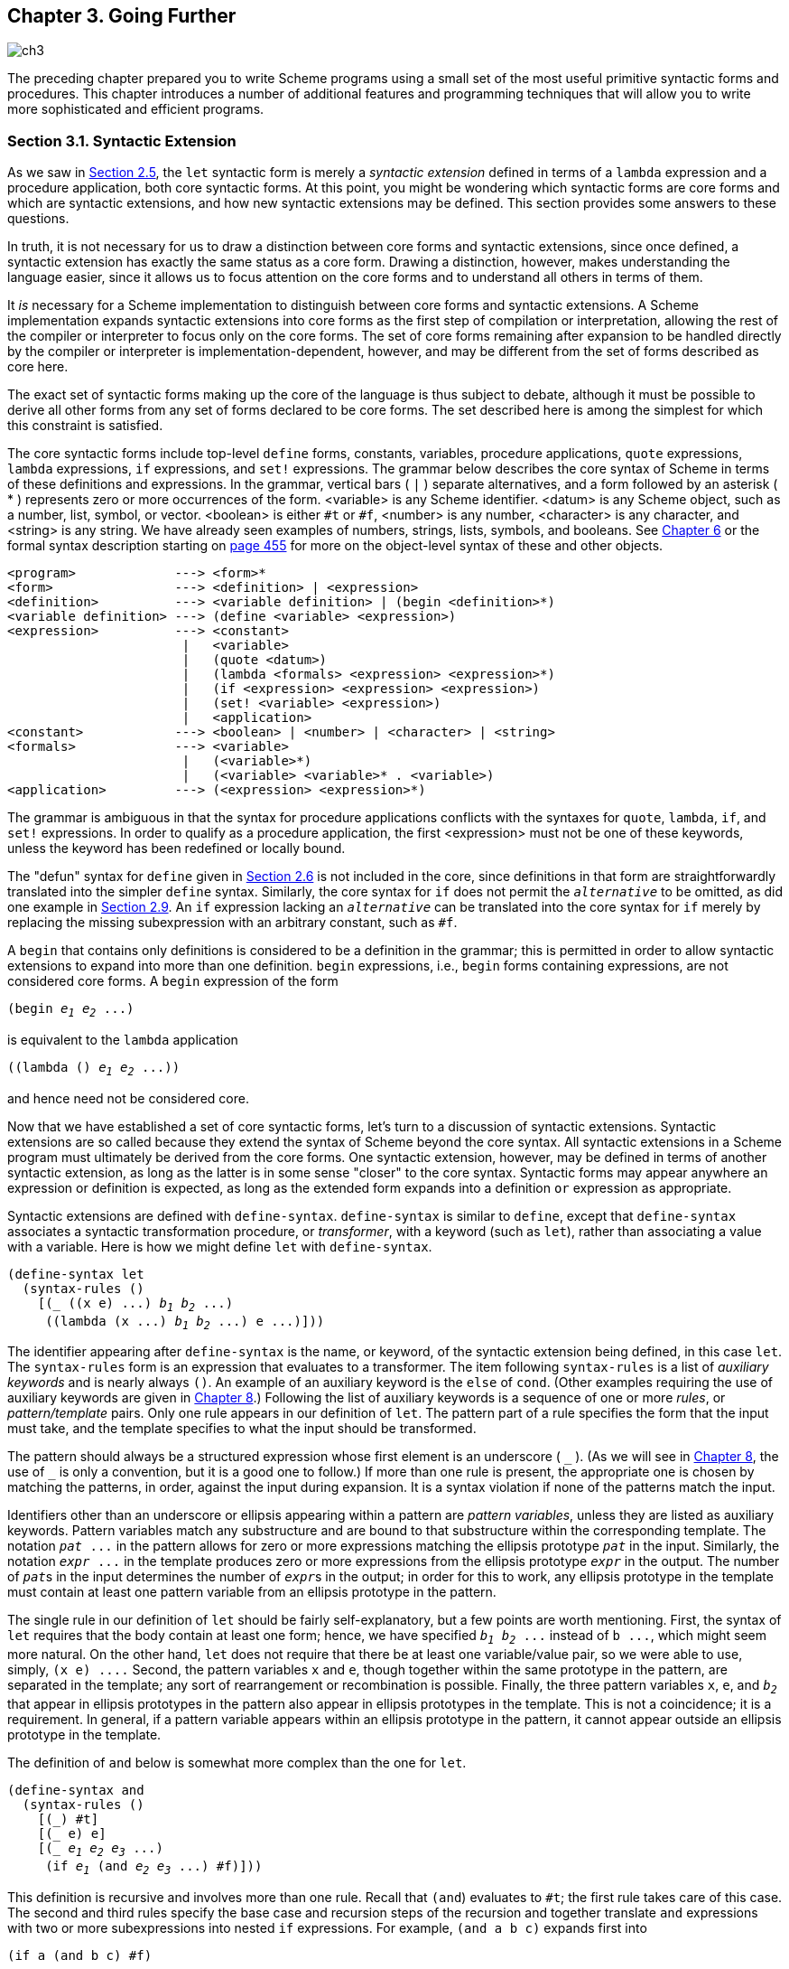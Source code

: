 [#chp_going_further]
== Chapter 3. Going Further

image::images/ch3.png[]

The preceding chapter prepared you to write Scheme programs using a small set of the most useful primitive syntactic forms and procedures. This chapter introduces a number of additional features and programming techniques that will allow you to write more sophisticated and efficient programs.

=== Section 3.1. Syntactic Extension [[section_3.1.]]

As we saw in <<section_2.5.,Section 2.5>>, the `let` syntactic form is merely a _syntactic extension_ defined in terms of a `lambda` expression and a procedure application, both core syntactic forms. At this point, you might be wondering which syntactic forms are core forms and which are syntactic extensions, and how new syntactic extensions may be defined. This section provides some answers to these questions.

In truth, it is not necessary for us to draw a distinction between core forms and syntactic extensions, since once defined, a syntactic extension has exactly the same status as a core form. Drawing a distinction, however, makes understanding the language easier, since it allows us to focus attention on the core forms and to understand all others in terms of them.

It _is_ necessary for a Scheme implementation to distinguish between core forms and syntactic extensions. A Scheme implementation expands syntactic extensions into core forms as the first step of compilation or interpretation, allowing the rest of the compiler or interpreter to focus only on the core forms. The set of core forms remaining after expansion to be handled directly by the compiler or interpreter is implementation-dependent, however, and may be different from the set of forms described as core here.

The exact set of syntactic forms making up the core of the language is thus subject to debate, although it must be possible to derive all other forms from any set of forms declared to be core forms. The set described here is among the simplest for which this constraint is satisfied.

The core syntactic forms include top-level `define` forms, constants, variables, procedure applications, `quote` expressions, `lambda` expressions, `if` expressions, and `set!` expressions. The grammar below describes the core syntax of Scheme in terms of these definitions and expressions. In the grammar, vertical bars ( `|` ) separate alternatives, and a form followed by an asterisk ( * ) represents zero or more occurrences of the form. <variable> is any Scheme identifier. <datum> is any Scheme object, such as a number, list, symbol, or vector. <boolean> is either `#t` or `#f`, <number> is any number, <character> is any character, and <string> is any string. We have already seen examples of numbers, strings, lists, symbols, and booleans. See <<chp_operations_on_objects,Chapter 6>> or the formal syntax description starting on <<formal_syntax,page 455>> for more on the object-level syntax of these and other objects.

[source,scheme,subs="quotes,replacements"]
----
&lt;program&gt;             ---> &lt;form&gt;*
&lt;form&gt;                ---> &lt;definition&gt; | &lt;expression&gt;
&lt;definition&gt;          ---> &lt;variable definition&gt; | (begin &lt;definition&gt;*)
&lt;variable definition&gt; ---> (define &lt;variable&gt; &lt;expression&gt;)
&lt;expression&gt;          ---> &lt;constant&gt;
                       |   &lt;variable&gt;
                       |   (quote &lt;datum&gt;)
                       |   (lambda &lt;formals&gt; &lt;expression&gt; &lt;expression&gt;*)
                       |   (if &lt;expression&gt; &lt;expression&gt; &lt;expression&gt;)
                       |   (set! &lt;variable&gt; &lt;expression&gt;)
                       |   &lt;application&gt;
&lt;constant&gt;            ---> &lt;boolean&gt; | &lt;number&gt; | &lt;character&gt; | &lt;string&gt;
&lt;formals&gt;             ---> &lt;variable&gt;
                       |   (&lt;variable&gt;*)
                       |   (&lt;variable&gt; &lt;variable&gt;* . &lt;variable&gt;)
&lt;application&gt;         ---> (&lt;expression&gt; &lt;expression&gt;*)
----

The grammar is ambiguous in that the syntax for procedure applications conflicts with the syntaxes for `quote`, `lambda`, `if`, and `set!` expressions. In order to qualify as a procedure application, the first <expression> must not be one of these keywords, unless the keyword has been redefined or locally bound.

The "defun" syntax for `define` given in <<section_2.6.,Section 2.6>> is not included in the core, since definitions in that form are straightforwardly translated into the simpler `define` syntax. Similarly, the core syntax for `if` does not permit the `_alternative_` to be omitted, as did one example in <<section_2.9.,Section 2.9>>. An `if` expression lacking an `_alternative_` can be translated into the core syntax for `if` merely by replacing the missing subexpression with an arbitrary constant, such as `#f`.

A `begin` that contains only definitions is considered to be a definition in the grammar; this is permitted in order to allow syntactic extensions to expand into more than one definition. `begin` expressions, i.e., `begin` forms containing expressions, are not considered core forms. A `begin` expression of the form

[source,scheme,subs="quotes,replacements"]
----
(begin _e~1~_ _e~2~_ \...)
----

is equivalent to the `lambda` application

[source,scheme,subs="quotes,replacements"]
----
((lambda () _e~1~_ _e~2~_ \...))
----

and hence need not be considered core.

Now that we have established a set of core syntactic forms, let's turn to a discussion of syntactic extensions. Syntactic extensions are so called because they extend the syntax of Scheme beyond the core syntax. All syntactic extensions in a Scheme program must ultimately be derived from the core forms. One syntactic extension, however, may be defined in terms of another syntactic extension, as long as the latter is in some sense "closer" to the core syntax. Syntactic forms may appear anywhere an expression or definition is expected, as long as the extended form expands into a definition `or` expression as appropriate.

Syntactic extensions are defined with `define-syntax`. `define-syntax` is similar to `define`, except that `define-syntax` associates a syntactic transformation procedure, or _transformer_, with a keyword (such as `let`), rather than associating a value with a variable. Here is how we might define `let` with `define-syntax`.

[source,scheme,subs="quotes,replacements"]
----
(define-syntax let
  (syntax-rules ()
    [(_ ((x e) \...) _b~1~_ _b~2~_ \...)
     ((lambda (x \...) _b~1~_ _b~2~_ \...) e \...)]))
----

The identifier appearing after `define-syntax` is the name, or keyword, of the syntactic extension being defined, in this case `let`. The `syntax-rules` form is an expression that evaluates to a transformer. The item following `syntax-rules` is a list of _auxiliary keywords_ and is nearly always `()`. An example of an auxiliary keyword is the `else` of `cond`. (Other examples requiring the use of auxiliary keywords are given in  <<chp_syntactic_extension,Chapter 8>>.) Following the list of auxiliary keywords is a sequence of one or more _rules_, or _pattern/template_ pairs. Only one rule appears in our definition of `let`. The pattern part of a rule specifies the form that the input must take, and the template specifies to what the input should be transformed.

The pattern should always be a structured expression whose first element is an underscore ( `\_` ). (As we will see in  <<chp_syntactic_extension,Chapter 8>>, the use of `_` is only a convention, but it is a good one to follow.) If more than one rule is present, the appropriate one is chosen by matching the patterns, in order, against the input during expansion. It is a syntax violation if none of the patterns match the input.

Identifiers other than an underscore or ellipsis appearing within a pattern are _pattern variables_, unless they are listed as auxiliary keywords. Pattern variables match any substructure and are bound to that substructure within the corresponding template. The notation `_pat_ \...` in the pattern allows for zero or more expressions matching the ellipsis prototype `_pat_` in the input. Similarly, the notation `_expr_ \...` in the template produces zero or more expressions from the ellipsis prototype `_expr_` in the output. The number of ``__pat__``s in the input determines the number of ``__expr__``s in the output; in order for this to work, any ellipsis prototype in the template must contain at least one pattern variable from an ellipsis prototype in the pattern.

The single rule in our definition of `let` should be fairly self-explanatory, but a few points are worth mentioning. First, the syntax of `let` requires that the body contain at least one form; hence, we have specified `_b~1~_ _b~2~_ \...` instead of `b \...`, which might seem more natural. On the other hand, `let` does not require that there be at least one variable/value pair, so we were able to use, simply, `(x e) \....` Second, the pattern variables `x` and `e`, though together within the same prototype in the pattern, are separated in the template; any sort of rearrangement or recombination is possible. Finally, the three pattern variables `x`, `e`, and `_b~2~_` that appear in ellipsis prototypes in the pattern also appear in ellipsis prototypes in the template. This is not a coincidence; it is a requirement. In general, if a pattern variable appears within an ellipsis prototype in the pattern, it cannot appear outside an ellipsis prototype in the template.

The definition of `and` below is somewhat more complex than the one for `let`.

[#defn:and]
[source,scheme,subs="quotes,replacements"]
----
(define-syntax and
  (syntax-rules ()
    [(\_) #t]
    [(_ e) e]
    [(_ _e~1~_ _e~2~_ _e~3~_ \...)
     (if _e~1~_ (and _e~2~_ _e~3~_ \...) #f)]))
----

This definition is recursive and involves more than one rule. Recall that `(and`) evaluates to `#t`; the first rule takes care of this case. The second and third rules specify the base case and recursion steps of the recursion and together translate `and` expressions with two or more subexpressions into nested `if` expressions. For example, `(and a b c)` expands first into

[source,scheme,subs="quotes,replacements"]
----
(if a (and b c) #f)
----

then

[source,scheme,subs="quotes,replacements"]
----
(if a (if b (and c) #f) #f)
----

and finally

[source,scheme,subs="quotes,replacements"]
----
(if a (if b c #f) #f)
----

With this expansion, if `a` and `b` evaluate to a true value, then the value is the value of `c`, otherwise `#f`, as desired.

The version of `and` below is simpler but, unfortunately, incorrect.

[source,scheme,subs="quotes,replacements"]
----
(define-syntax and ; incorrect!
  (syntax-rules ()
    [(\_) #t]
    [(_ _e~1~_ _e~2~_ \...)
     (if _e~1~_ (and _e~2~_ \...) #f)]))
----

The expression

[source,scheme,subs="quotes,replacements"]
----
(and (not (= x 0)) (/ 1 x))
----

should return the value of `(/ 1 x)` when `x` is not zero. With the incorrect version of `and`, the expression expands as follows.

[source,scheme,subs="quotes,replacements"]
----
(if (not (= x 0)) (and (/ 1 x)) #f) &#8594;
  (if (not (= x 0)) (if (/ 1 x) (and) #f) #f) &#8594;
  (if (not (= x 0)) (if (/ 1 x) #t #f) #f)
----

The final answer if `x` is not zero is `#t`, not the value of `(/ 1 x)`.

The definition of `or` below is similar to the one for `and` except that a temporary variable must be introduced for each intermediate value so that we can both test the value and return it if it is a true value. (A temporary variable is not needed for `and` since there is only one false value, `#f`.)

[#defn:or]
[source,scheme,subs="quotes,replacements"]
----
(define-syntax or
  (syntax-rules ()
    [(\_) #f]
    [(_ e) e]
    [(_ _e~1~_ _e~2~_ _e~3~_ \...)
     (let ([t _e~1~_])
       (if t t (or _e~2~_ _e~3~_ \...)))]))
----

Like variables bound by `lambda` or `let`, identifiers introduced by a template are lexically scoped, i.e., visible only within expressions introduced by the template. Thus, even if one of the expressions `_e~2~_ _e~3~_ \...` contains a reference to `t`, the introduced binding for `t` does not "capture" those references. This is typically accomplished via automatic renaming of introduced identifiers.

As with the simpler version of `and` given above, the simpler version of `or` below is incorrect.

[source,scheme,subs="quotes,replacements"]
----
(define-syntax or ; incorrect!
  (syntax-rules ()
    [(\_) #f]
    [(_ _e~1~_ _e~2~_ \...)
     (let ([t _e~1~_])
       (if t t (or _e~2~_ \...)))]))
----

The reason is more subtle, however, and is the subject of <<exercise_3.2.6,Exercise 3.2.6>>.

==== Exercise 3.1.1 [[exercise_3.1.1]]

Write out the expansion steps necessary to expand

[source,scheme,subs="quotes,replacements"]
----
(let ([x (memv 'a ls)])
  (and x (memv 'b x)))
----

into core forms.

==== Exercise 3.1.2 [[exercise_3.1.2]]

Write out the expansion steps necessary to expand

[source,scheme,subs="quotes,replacements"]
----
(or (memv x '(a b c)) (list x))
----

into core forms.

==== Exercise 3.1.3 [[exercise_3.1.3]]

`let*` is similar to `let` but evaluates its bindings in sequence. Each of the right-hand-side expressions is within the scope of the earlier bindings.

[source,scheme,subs="quotes,replacements"]
----
(let* ([a 5] [b (+ a a)] [c (+ a b)])
  (list a b c)) ⇒ (5 10 15)
----

`let*` can be implemented as nested `let` expressions. For example, the `let*` expression above is equivalent to the nested `let` expressions below.

[source,scheme,subs="quotes,replacements"]
----
(let ([a 5])
  (let ([b (+ a a)])
    (let ([c (+ a b)])
      (list a b c)))) ⇒ (5 10 15)
----

Define `let*` with `define-syntax`.

==== Exercise 3.1.4 [[exercise_3.1.4]]

As we saw in <<section_2.9.,Section 2.9>>, it is legal to omit the third, or _alternative_, subexpression of an `if` expression. Doing so, however, often leads to confusion. Scheme provides two syntactic forms, `when` and `unless`, that may be used in place of such "one-armed" `if` expressions.

[source,scheme,subs="quotes,replacements"]
----
(when _test_ _expr~1~_ _expr~2~_ \...)
(unless _test_ _expr~1~_ _expr~2~_ \...)
----

With both forms, `test` is evaluated first. For `when`, if `test` evaluates to true, the remaining forms are evaluated in sequence as if enclosed in an implicit `begin` expression. If `test` evaluates to false, the remaining forms are not evaluated, and the result is unspecified. `unless` is similar except that the remaining forms are evaluated only if `test` evaluates to false.

[source,scheme,subs="quotes,replacements"]
----
(let ([x 3])
  (unless (= x 0) (set! x (+ x 1)))
  (when (= x 4) (set! x (* x 2)))
  x) ⇒ 8
----

Define `when` as a syntactic extension in terms of `if` and `begin`, and define `unless` in terms of `when`.

=== Section 3.2. More Recursion [[section_3.2.]]

In <<section_2.8.,Section 2.8>>, we saw how to define recursive procedures using top-level definitions. Before that, we saw how to create local bindings for procedures using `let`. It is natural to wonder whether a ``let``-bound procedure can be recursive. The answer is no, at least not in a straightforward way. If you try to evaluate the expression

[source,scheme,subs="quotes,replacements"]
----
(let ([sum (lambda (ls)
             (if (null? ls)
                 0
                 (+ (car ls) (sum (cdr ls)))))])
  (sum '(1 2 3 4 5)))
----

it will probably raise an exception with a message to the effect that `sum` is undefined. This is because the variable `sum` is visible only within the body of the `let` expression and not within the `lambda` expression whose value is bound to `sum`. We can get around this problem by passing the procedure `sum` to itself as follows.

[source,scheme,subs="quotes,replacements"]
----
(let ([sum (lambda (sum ls)
             (if (null? ls)
                 0
                 (+ (car ls) (sum sum (cdr ls)))))])
  (sum sum '(1 2 3 4 5))) ⇒ 15
----

This works and is a clever solution, but there is an easier way, using `letrec`. Like `let`, the `letrec` syntactic form includes a set of variable-value pairs, along with a sequence of expressions referred to as the _body_ of the `letrec`.

[source,scheme,subs="quotes,replacements"]
----
(letrec ((_var_ _expr_) \...) _body~1~_ _body~2~_ \...)
----

Unlike `let`, the variables `_var_ \...` are visible not only within the body of the `letrec` but also within `_expr_ \...`. Thus, we can rewrite the expression above as follows.

[source,scheme,subs="quotes,replacements"]
----
(letrec ([sum (lambda (ls)
                (if (null? ls)
                    0
                    (+ (car ls) (sum (cdr ls)))))])
  (sum '(1 2 3 4 5))) ⇒ 15
----

Using `letrec`, we can also define mutually recursive procedures, such as the procedures `even?` and `odd?` that were the subject of <<exercise_2.8.6,Exercise 2.8.6>>.

[#defn:even?/odd?]
[source,scheme,subs="quotes,replacements"]
----
(letrec ([even?
          (lambda (x)
            (or (= x 0)
                (odd? (- x 1))))]
         [odd?
          (lambda (x)
            (and (not (= x 0))
                 (even? (- x 1))))])
  (list (even? 20) (odd? 20))) ⇒ (#t #f)
----

In a `letrec` expression, `_expr_ \...` are most often `lambda` expressions, though this need not be the case. One restriction on the expressions must be obeyed, however. It must be possible to evaluate each `_expr_` without evaluating any of the variables `_var_ \...`. This restriction is always satisfied if the expressions are all `lambda` expressions, since even though the variables may appear within the `lambda` expressions, they cannot be evaluated until the resulting procedures are invoked in the body of the `letrec`. The following `letrec` expression obeys this restriction.

[source,scheme,subs="quotes,replacements"]
----
(letrec ([f (lambda () (+ x 2))]
         [x 1])
  (f)) ⇒ 3
----

while the following does not.

[source,scheme,subs="quotes,replacements"]
----
(letrec ([y (+ x 2)]
         [x 1])
  y)
----

In this case, an exception is raised indicating that `x` is not defined where it is referenced.

We can use `letrec` to hide the definitions of "help" procedures so that they do not clutter the top-level namespace. This is demonstrated by the definition of `list?` below, which follows the "hare and tortoise" algorithm outlined in <<exercise_2.9.8,Exercise 2.9.8>>.

[source,scheme,subs="quotes,replacements"]
----
(define list?
  (lambda (x)
    (letrec ([race
              (lambda (h t)
                (if (pair? h)
                    (let ([h (cdr h)])
                      (if (pair? h)
                          (and (not (eq? h t))
                               (race (cdr h) (cdr t)))
                          (null? h)))
                    (null? h)))])
      (race x x))))
----

When a recursive procedure is called in only one place outside the procedure, as in the example above, it is often clearer to use a _named_ `let` expression. Named `let` expressions take the following form.

[source,scheme,subs="quotes,replacements"]
----
(let _name_ ((_var_ _expr_) \...)
  _body~1~_ _body~2~_ \...)
----

Named let is similar to unnamed `let` in that it binds the variables `_var_ \...` to the values of `_expr_ \...` within the body `_body~1~_ _body~2~_ \...`. As with unnamed `let`, the variables are visible only within the body and not within `_expr_ \...`. In addition, the variable `_name_` is bound within the body to a procedure that may be called to recur; the arguments to the procedure become the new values for the variables `_var_ \...`.

The definition of `list?` has been rewritten below to use named `let`.

[source,scheme,subs="quotes,replacements"]
----
(define list?
  (lambda (x)
    (let race ([h x] [t x])
      (if (pair? h)
          (let ([h (cdr h)])
            (if (pair? h)
                (and (not (eq? h t))
                     (race (cdr h) (cdr t)))
                (null? h)))
          (null? h)))))
----

Just as `let` can be expressed as a simple direct application of a `lambda` expression to arguments, named `let` can be expressed as the application of a recursive procedure to arguments. A named `let` of the form

[source,scheme,subs="quotes,replacements"]
----
(let _name_ ((_var_ _expr_) \...)
  _body~1~_ _body~2~_ \...)
----

can be rewritten in terms of `letrec` as follows.

[source,scheme,subs="quotes,replacements"]
----
((letrec ((_name_ (lambda (_var_ \...) _body~1~_ _body~2~_ \...)))
   _name_)
 _expr_ \...)
----

Alternatively, it can be rewritten as

[source,scheme,subs="quotes,replacements"]
----
(letrec ((_name_ (lambda (_var_ \...) _body~1~_ _body~2~_ \...)))
  (_name_ _expr_ \...))
----

provided that the variable `_name_` does not appear free within `_expr_ \...`.

As we discussed in <<section_2.8.,Section 2.8>>, some recursion is essentially iteration and executes as such. When a procedure call is in tail position (see below) with respect to a `lambda` expression, it is considered to be a _tail call_, and Scheme systems must treat it _properly_, as a "goto" or jump. When a procedure tail-calls itself or calls itself indirectly through a series of tail calls, the result is _tail recursion_. Because tail calls are treated as jumps, tail recursion can be used for indefinite iteration in place of the more restrictive iteration constructs provided by other programming languages, without fear of overflowing any sort of recursion stack.

A call is in tail position with respect to a `lambda` expression if its value is returned directly from the `lambda` expression, i.e., if nothing is left to do after the call but to return from the `lambda` expression. For example, a call is in tail position if it is the last expression in the body of a `lambda` expression, the _consequent_ or _alternative_ part of an `if` expression in tail position, the last subexpression of an `and` or `or` expression in tail position, the last expression in the body of a `let` or `letrec` in tail position, etc. Each of the calls to `f` in the expressions below are tail calls, but the calls to `g` are not.

[source,scheme,subs="quotes,replacements"]
----
(lambda () (f (g)))
(lambda () (if (g) (f) (f)))
(lambda () (let ([x 4]) (f)))
(lambda () (or (g) (f)))
----

In each case, the values of the calls to `f` are returned directly, whereas the calls to `g` are not.

Recursion in general and named `let` in particular provide a natural way to implement many algorithms, whether iterative, recursive, or partly iterative and partly recursive; the programmer is not burdened with two distinct mechanisms.

The following two definitions of `factorial` use named `let` expressions to compute the factorial, stem:[n!], of a nonnegative integer stem:[n]. The first employs the recursive definition stem:[n! = n × (n - 1)!], where stem:[0!] is defined to be 1.

[source,scheme,subs="quotes,replacements"]
----
(define factorial
  (lambda (n)
    (let fact ([i n])
      (if (= i 0)
          1
          (* i (fact (- i 1)))))))

(factorial 0) ⇒ 1
(factorial 1) ⇒ 1
(factorial 2) ⇒ 2
(factorial 3) ⇒ 6
(factorial 10) ⇒ 3628800
----

The second is an iterative version that employs the iterative definition stem:[n! = n × (n - 1) × (n - 2) × ... × 1], using an accumulator, `a`, to hold the intermediate products.

[source,scheme,subs="quotes,replacements"]
----
(define factorial
  (lambda (n)
    (let fact ([i n] [a 1])
      (if (= i 0)
          a
          (fact (- i 1) (* a i))))))
----

[[fibonacci]] A similar problem is to compute the __n__th Fibonacci number for a given _n_. The _Fibonacci numbers_ are an infinite sequence of integers, 0, 1, 1, 2, 3, 5, 8, etc., in which each number is the sum of the two preceding numbers in the sequence. A procedure to compute the __n__th Fibonacci number is most naturally defined recursively as follows.

[source,scheme,subs="quotes,replacements"]
----
(define fibonacci
  (lambda (n)
    (let fib ([i n])
      (cond
        [(= i 0) 0]
        [(= i 1) 1]
        [else (+ (fib (- i 1)) (fib (- i 2)))]))))

(fibonacci 0) ⇒ 0
(fibonacci 1) ⇒ 1
(fibonacci 2) ⇒ 1
(fibonacci 3) ⇒ 2
(fibonacci 4) ⇒ 3
(fibonacci 5) ⇒ 5
(fibonacci 6) ⇒ 8
(fibonacci 20) ⇒ 6765
(fibonacci 30) ⇒ 832040
----

This solution requires the computation of the two preceding Fibonacci numbers at each step and hence is _doubly recursive_. For example, to compute `(fibonacci 4)` requires the computation of both `(fib 3)` and `(fib 2)`, to compute `(fib 3)` requires computing both `(fib 2)` and `(fib 1)`, and to compute `(fib 2)` requires computing both `(fib 1)` and `(fib 0)`. This is very inefficient, and it becomes more inefficient as `n` grows. A more efficient solution is to adapt the accumulator solution of the `factorial` example above to use two accumulators, `_a~1~_` for the current Fibonacci number and `_a~2~_` for the preceding one.

[source,scheme,subs="quotes,replacements"]
----
(define fibonacci
  (lambda (n)
    (if (= n 0)
        0
        (let fib ([i n] [_a~1~_ 1] [_a~2~_ 0])
          (if (= i 1)
              _a~1~_
              (fib (- i 1) (+ _a~1~_ _a~2~_) _a~1~_))))))
----

Here, zero is treated as a special case, since there is no preceding value. This allows us to use the single base case `(= i 1)`. The time it takes to compute the__n__nth Fibonacci number using this iterative solution grows linearly with _n_, which makes a significant difference when compared to the doubly recursive version. To get a feel for the difference, try computing `(fibonacci 35)` and `(fibonacci 40)` using both definitions to see how long each takes.

We can also get a feel for the difference by looking at a trace for each on small inputs. The first trace below shows the calls to `fib` in the non-tail-recursive version of `fibonacci`, with input 5.

[source,scheme,subs="quotes,replacements"]
----
|(fib 5)
| (fib 4)
| |(fib 3)
| | (fib 2)
| | |(fib 1)
| | |1
| | |(fib 0)
| | |0
| | 1
| | (fib 1)
| | 1
| |2
| |(fib 2)
| | (fib 1)
| | 1
| | (fib 0)
| | 0
| |1
| 3
| (fib 3)
| |(fib 2)
| | (fib 1)
| | 1
| | (fib 0)
| | 0
| |1
| |(fib 1)
| |1
| 2
|5
----

Notice how there are several calls to `fib` with arguments 2, 1, and 0. The second trace shows the calls to `fib` in the tail-recursive version, again with input 5.

[source,scheme,subs="quotes,replacements"]
----
|(fib 5 1 0)
|(fib 4 1 1)
|(fib 3 2 1)
|(fib 2 3 2)
|(fib 1 5 3)
|5
----

Clearly, there is quite a difference.

The named `let` examples shown so far are either tail-recursive or not tail-recursive. It often happens that one recursive call within the same expression is tail-recursive while another is not. The definition of `factor` below computes the prime factors of its nonnegative integer argument. The first call to `f` is not tail-recursive, but the second one is.

[source,scheme,subs="quotes,replacements"]
----
(define factor
  (lambda (n)
    (let f ([n n] [i 2])
      (cond
        [(>= i n) (list n)]
        [(integer? (/ n i))
         (cons i (f (/ n i) i))]
        [else (f n (+ i 1))]))))

(factor 0) ⇒ (0)
(factor 1) ⇒ (1)
(factor 12) ⇒ (2 2 3)
(factor 3628800) ⇒ (2 2 2 2 2 2 2 2 3 3 3 3 5 5 7)
(factor 9239) ⇒ (9239)
----

A trace of the calls to `f`, produced in Chez Scheme by replacing `let` with `trace-let`, in the evaluation of `(factor 120)` below highlights the difference between the nontail calls and the tail calls.

[source,scheme,subs="quotes,replacements"]
----
|(f 120 2)
| (f 60 2)
| |(f 30 2)
| | (f 15 2)
| | (f 15 3)
| | |(f 5 3)
| | |(f 5 4)
| | |(f 5 5)
| | |(5)
| | (3 5)
| |(2 3 5)
| (2 2 3 5)
|(2 2 2 3 5)
----

A nontail call to `f` is shown indented relative to its caller, since the caller is still active, whereas tail calls appear at the same level of indentation.

==== Exercise 3.2.1 [[exercise_3.2.1]]

Which of the recursive procedures defined in <<section_3.2.,Section 3.2>> are tail-recursive, and which are not?

==== Exercise 3.2.2 [[exercise_3.2.2]]

Rewrite `factor` using `letrec` to bind `f` in place of named `let`. Which version do you prefer?

==== Exercise 3.2.3 [[exercise_3.2.3]]

Can the `letrec` expression below be rewritten using named `let`? If not, why not? If so, do it.

[source,scheme,subs="quotes,replacements"]
----
(letrec ([even?
          (lambda (x)
            (or (= x 0)
                (odd? (- x 1))))]
         [odd?
          (lambda (x)
            (and (not (= x 0))
                 (even? (- x 1))))])
  (even? 20))
----

==== Exercise 3.2.4 [[exercise_3.2.4]]

Rewrite both definitions of `fibonacci` given in this section to count the number of recursive calls to `fib`, using a counter similar to the one used in the `cons-count` example of <<section_2.9.,Section 2.9>>. Count the number of recursive calls made in each case for several input values. What do you notice?

==== Exercise 3.2.5 [[exercise_3.2.5]]

Augment the definition of `let` given in <<section_3.1.,Section 3.1>> to handle named `let` as well as unnamed `let`, using two rules.

==== Exercise 3.2.6 [[exercise_3.2.6]]

The following definition of `or` is simpler than the one given in <<section_3.1.,Section 3.1>>.

[source,scheme,subs="quotes,replacements"]
----
(define-syntax or ; incorrect!
  (syntax-rules ()
    [(\_) #f]
    [(_ _e~1~_ _e~2~_ \...)
     (let ([t _e~1~_])
       (if t t (or _e~2~_ \...)))]))
----

Say why it is not correct. [_Hint_: Think about what would happen if this version of `or` were used in the `even?` and `odd?` example given on <<defn:even?/odd?,page 66>> for very large inputs.]

==== Exercise 3.2.7 [[exercise_3.2.7]]

The definition of `factor` is not the most efficient possible. First, no factors of _n_ besides _n_ itself can possibly be found beyond stem:[\sqrt{n}]. Second, the division `(/ n i)` is performed twice when a factor is found. Third, after 2, no even factors can possibly be found. Recode `factor` to correct all three problems. Which is the most important problem to solve? Are there any additional improvements you can make?

=== Section 3.3. Continuations [[section_3.3.]]

During the evaluation of a Scheme expression, the implementation must keep track of two things: (1) what to evaluate and (2) what to do with the value. Consider the evaluation of `(null? x)` within the expression below.

[source,scheme,subs="quotes,replacements"]
----
(if (null? x) (quote ()) (cdr x))
----

The implementation must first evaluate `(null? x)` and, based on its value, evaluate either `(quote ())` or `(cdr x)`. "What to evaluate" is `(null? x)`, and "what to do with the value" is to make the decision which of `(quote ())` and `(cdr x)` to evaluate and to do so. We call "what to do with the value" the _continuation_ of a computation.

Thus, at any point during the evaluation of any expression, there is a continuation ready to complete, or at least _continue_, the computation from that point. Let's assume that `x` has the value `(a b c)`. We can isolate six continuations during the evaluation of `(if (null? x) (quote ()) (cdr x))`, the continuations waiting for

. the value of `(if (null? x) (quote ()) (cdr x))`,
. the value of `(null? x)`,
. the value of `null?`,
. the value of `x`,
. the value of `cdr`, and
. the value of `x` (again).

The continuation of `(cdr x)` is not listed because it is the same as the one waiting for `(if (null? x) (quote ()) (cdr x))`.

Scheme allows the continuation of any expression to be captured with the procedure `call/cc`. `call/cc` must be passed a procedure `_p_` of one argument. `call/cc` constructs a concrete representation of the current continuation and passes it to `_p_`. The continuation itself is represented by a procedure `_k_`. Each time `_k_` is applied to a value, it returns the value to the continuation of the `call/cc` application. This value becomes, in essence, the value of the application of `call/cc`.

If `_p_` returns without invoking `_k_`, the value returned by the procedure becomes the value of the application of `call/cc`.

Consider the simple examples below.

[source,scheme,subs="quotes,replacements"]
----
(call/cc
  (lambda (k)
    (* 5 4))) ⇒ 20

(call/cc
  (lambda (k)
    (* 5 (k 4)))) ⇒ 4

(+ 2
   (call/cc
     (lambda (k)
       (* 5 (k 4))))) ⇒ 6
----

In the first example, the continuation is captured and bound to `k`, but `k` is never used, so the value is simply the product of 5 and 4. In the second, the continuation is invoked before the multiplication, so the value is the value passed to the continuation, 4. In the third, the continuation includes the addition by 2; thus, the value is the value passed to the continuation, 4, plus 2.

Here is a less trivial example, showing the use of `call/cc` to provide a nonlocal exit from a recursion.

[#defn:product-call/cc]
[source,scheme,subs="quotes,replacements"]
----
(define product
  (lambda (ls)
    (call/cc
      (lambda (break)
        (let f ([ls ls])
          (cond
            [(null? ls) 1]
            [(= (car ls) 0) (break 0)]
            [else (* (car ls) (f (cdr ls)))]))))))

(product '(1 2 3 4 5)) ⇒ 120
(product '(7 3 8 0 1 9 5)) ⇒ 0
----

The nonlocal exit allows `product` to return immediately, without performing the pending multiplications, when a zero value is detected.

Each of the continuation invocations above returns to the continuation while control remains within the procedure passed to `call/cc`. The following example uses the continuation after this procedure has already returned.

[source,scheme,subs="quotes,replacements"]
----
(let ([x (call/cc (lambda (k) k))])
  (x (lambda (ignore) "hi"))) ⇒ "hi"
----

The continuation captured by this invocation of `call/cc` may be described as "Take the value, bind it to `x`, and apply the value of `x` to the value of `(lambda (ignore) "hi")`." Since `(lambda (k) k)` returns its argument, `x` is bound to the continuation itself; this continuation is applied to the procedure resulting from the evaluation of `(lambda (ignore) "hi")`. This has the effect of binding `x` (again!) to this procedure and applying the procedure to itself. The procedure ignores its argument and returns `"hi"`.

The following variation of the example above is probably the most confusing Scheme program of its size; it might be easy to guess what it returns, but it takes some thought to figure out why.

[source,scheme,subs="quotes,replacements"]
----
(((call/cc (lambda (k) k)) (lambda (x) x)) "HEY!") ⇒ "HEY!"
----

The value of the `call/cc` is its own continuation, as in the preceding example. This is applied to the identity procedure `(lambda (x) x)`, so the `call/cc` returns a second time with this value. Then, the identity procedure is applied to itself, yielding the identity procedure. This is finally applied to `"HEY!"`, yielding `"HEY!"`.

Continuations used in this manner are not always so puzzling. Consider the following definition of `factorial` that saves the continuation at the base of the recursion before returning 1, by assigning the top-level variable `retry`.

[source,scheme,subs="quotes,replacements"]
----
(define retry #f)

(define factorial
  (lambda (x)
    (if (= x 0)
        (call/cc (lambda (k) (set! retry k) 1))
        (* x (factorial (- x 1))))))
----

With this definition, `factorial` works as we expect `factorial` to work, except it has the side effect of assigning `retry`.

[source,scheme,subs="quotes,replacements"]
----
(factorial 4) ⇒ 24
(retry 1) ⇒ 24
(retry 2) ⇒ 48
----

The continuation bound to `retry` might be described as "Multiply the value by 1, then multiply this result by 2, then multiply this result by 3, then multiply this result by 4." If we pass the continuation a different value, i.e., not 1, we will cause the base value to be something other than 1 and hence change the end result.

[source,scheme,subs="quotes,replacements"]
----
(retry 2) ⇒ 48
(retry 5) ⇒ 120
----

This mechanism could be the basis for a breakpoint package implemented with `call/cc`; each time a breakpoint is encountered, the continuation of the breakpoint is saved so that the computation may be restarted from the breakpoint (more than once, if desired).

Continuations may be used to implement various forms of multitasking. The simple "light-weight process" mechanism defined below allows multiple computations to be interleaved. Since it is _nonpreemptive_, it requires that each process voluntarily "pause" from time to time in order to allow the others to run.

[source,scheme,subs="quotes,replacements"]
----
(define lwp-list '())
(define lwp
  (lambda (thunk)
    (set! lwp-list (append lwp-list (list thunk)))))

(define start
  (lambda ()
    (let ([p (car lwp-list)])
      (set! lwp-list (cdr lwp-list))
      (p))))

(define pause
  (lambda ()
    (call/cc
      (lambda (k)
        (lwp (lambda () (k #f)))
        (start)))))
----

The following light-weight processes cooperate to print an infinite sequence of lines containing `"hey!"`.

[source,scheme,subs="quotes,replacements"]
----
(lwp (lambda () (let f () (pause) (display "h") (f))))
(lwp (lambda () (let f () (pause) (display "e") (f))))
(lwp (lambda () (let f () (pause) (display "y") (f))))
(lwp (lambda () (let f () (pause) (display "!") (f))))
(lwp (lambda () (let f () (pause) (newline) (f))))
(start) ⇒ _hey!_
           _hey!_
           _hey!_
           _hey!_
           ...
----

See <<section_12.11.,Section 12.11>> for an implementation of _engines_, which support preemptive multitasking, with `call/cc`.

==== Exercise 3.3.1 [[exercise_3.3.1]]

Use `call/cc` to write a program that loops indefinitely, printing a sequence of numbers beginning at zero. Do not use any recursive procedures, and do not use any assignments.

==== Exercise 3.3.2 [[exercise_3.3.2]]

Rewrite `product` without `call/cc`, retaining the feature that no multiplications are performed if any of the list elements are zero.

==== Exercise 3.3.3 [[exercise_3.3.3]]

What would happen if a process created by `lwp` as defined above were to terminate, i.e., simply return without calling `pause`? Define a `quit` procedure that allows a process to terminate without otherwise affecting the `lwp` system. Be sure to handle the case in which the only remaining process terminates.

==== Exercise 3.3.4 [[exercise_3.3.4]]

Each time `lwp` is called, the list of processes is copied because `lwp` uses `append` to add its argument to the end of the process list. Modify the original `lwp` code to use the queue data type developed in <<section_2.9.,Section 2.9>> to avoid this problem.

==== Exercise 3.3.5 [[exercise_3.3.5]]

The light-weight process mechanism allows new processes to be created dynamically, although the example given in this section does not do so. Design an application that requires new processes to be created dynamically and implement it using the light-weight process mechanism.

=== Section 3.4. Continuation Passing Style [[section_3.4.]]

As we discussed in the preceding section, a continuation waits for the value of each expression. In particular, a continuation is associated with each procedure call. When one procedure invokes another via a nontail call, the called procedure receives an implicit continuation that is responsible for completing what is left of the calling procedure's body plus returning to the calling procedure's continuation. If the call is a tail call, the called procedure simply receives the continuation of the calling procedure.

We can make the continuations explicit by encapsulating "what to do" in an explicit procedural argument passed along on each call. For example, the continuation of the call to `f` in

[source,scheme,subs="quotes,replacements"]
----
(letrec ([f (lambda (x) (cons 'a x))]
         [g (lambda (x) (cons 'b (f x)))]
         [h (lambda (x) (g (cons 'c x)))])
  (cons 'd (h '()))) ⇒ (d b a c)
----

conses the symbol `b` onto the value returned to it, then returns the result of this cons to the continuation of the call to `g`. This continuation is the same as the continuation of the call to `h`, which conses the symbol `d` onto the value returned to it. We can rewrite this in _continuation-passing style_, or CPS, by replacing these implicit continuations with explicit procedures.

[source,scheme,subs="quotes,replacements"]
----
(letrec ([f (lambda (x k) (k (cons 'a x)))]
         [g (lambda (x k)
              (f x (lambda (v) (k (cons 'b v)))))]
         [h (lambda (x k) (g (cons 'c x) k))])
  (h '() (lambda (v) (cons 'd v))))
----

Like the implicit continuation of `h` and `g` in the preceding example, the explicit continuation passed to `h` and on to `g`,

[source,scheme,subs="quotes,replacements"]
----
(lambda (v) (cons 'd v))
----

conses the symbol `d` onto the value passed to it. Similarly, the continuation passed to `f`,

[source,scheme,subs="quotes,replacements"]
----
(lambda (v) (k (cons 'b v)))
----

conses `b` onto the value passed to it, then passes this on to the continuation of `g`.

Expressions written in CPS are more complicated, of course, but this style of programming has some useful applications. CPS allows a procedure to pass more than one result to its continuation, because the procedure that implements the continuation can take any number of arguments.

[source,scheme,subs="quotes,replacements"]
----
(define car&cdr
  (lambda (p k)
    (k (car p) (cdr p))))

(car&cdr '(a b c)
  (lambda (x y)
    (list y x))) ⇒ ((b c) a)
(car&cdr '(a b c) cons) ⇒ (a b c)
(car&cdr '(a b c a d) memv) ⇒ (a d)
----

(This can be done with multiple values as well; see <<section_5.8.,Section 5.8>>.) CPS also allows a procedure to take separate "success" and "failure" continuations, which may accept different numbers of arguments. An example is `integer-divide` below, which passes the quotient and remainder of its first two arguments to its third, unless the second argument (the divisor) is zero, in which case it passes an error message to its fourth argument.

[source,scheme,subs="quotes,replacements"]
----
(define integer-divide
  (lambda (x y success failure)
    (if (= y 0)
        (failure "divide by zero")
        (let ([q (quotient x y)])
          (success q (- x (* q y)))))))

(integer-divide 10 3 list (lambda (x) x)) ⇒ (3 1)
(integer-divide 10 0 list (lambda (x) x)) ⇒ "divide by zero"
----

The procedure `quotient`, employed by `integer-divide`, returns the quotient of its two arguments, truncated toward zero.

Explicit success and failure continuations can sometimes help to avoid the extra communication necessary to separate successful execution of a procedure from unsuccessful execution. Furthermore, it is possible to have multiple success or failure continuations for different flavors of success or failure, each possibly taking different numbers and types of arguments. See Sections <<section_12.10,12.10>> and <<section_12.11,12.11>> for extended examples that employ continuation-passing style.

At this point you might be wondering about the relationship between CPS and the continuations captured via `call/cc`. It turns out that any program that uses `call/cc` can be rewritten in CPS without `call/cc`, but a total rewrite of the program (sometimes including even system-defined primitives) might be necessary. Try to convert the `product` example on <<defn:product-call/cc,page 75>> into CPS before looking at the version below.

[source,scheme,subs="quotes,replacements"]
----
(define product
  (lambda (ls k)
    (let ([break k])
      (let f ([ls ls] [k k])
        (cond
          [(null? ls) (k 1)]
          [(= (car ls) 0) (break 0)]
          [else (f (cdr ls)
                   (lambda (x)
                     (k (* (car ls) x))))])))))

(product '(1 2 3 4 5) (lambda (x) x)) ⇒ 120
(product '(7 3 8 0 1 9 5) (lambda (x) x)) ⇒ 0
----

==== Exercise 3.4.1 [[exercise_3.4.1]]

Rewrite the `reciprocal` example first given in <<section_2.1.,Section 2.1>> to accept both success and failure continuations, like `integer-divide` above.

==== Exercise 3.4.2 [[exercise_3.4.2]]

Rewrite the `retry` example from <<defn:product-call/cc,page 75>> to use CPS.

==== Exercise 3.4.3 [[exercise_3.4.3]]

Rewrite the following expression in CPS to avoid using `call/cc`.

[source,scheme,subs="quotes,replacements"]
----
(define reciprocals
  (lambda (ls)
    (call/cc
      (lambda (k)
        (map (lambda (x)
               (if (= x 0)
                   (k "zero found")
                   (/ 1 x)))
             ls)))))

(reciprocals '(2 1/3 5 1/4)) ⇒ (1/2 3 1/5 4)
(reciprocals '(2 1/3 0 5 1/4)) ⇒ "zero found"
----

++[++_Hint_: A single-list version of `map` is defined on <<defn:map1,page 46>>.]

=== Section 3.5. Internal Definitions [[section_3.5.]]

In <<section_2.6.,Section 2.6>>, we discussed top-level definitions. Definitions may also appear at the front of a `lambda`, `let`, or `letrec` body, in which case the bindings they create are local to the body.

[source,scheme,subs="quotes,replacements"]
----
(define f (lambda (x) (* x x)))
(let ([x 3])
  (define f (lambda (y) (+ y x)))
  (f 4)) ⇒ 7
(f 4) ⇒ 16
----

Procedures bound by internal definitions can be mutually recursive, as with `letrec`. For example, we can rewrite the `even?` and `odd?` example from <<section_3.2.,Section 3.2>> using internal definitions as follows.

[source,scheme,subs="quotes,replacements"]
----
(let ()
  (define even?
    (lambda (x)
      (or (= x 0)
          (odd? (- x 1)))))
  (define odd?
    (lambda (x)
      (and (not (= x 0))
           (even? (- x 1)))))
  (even? 20)) ⇒ #t
----

Similarly, we can replace the use of `letrec` to bind `race` with an internal definition of `race` in our first definition of `list?`.

[source,scheme,subs="quotes,replacements"]
----
(define list?
  (lambda (x)
    (define race
      (lambda (h t)
        (if (pair? h)
            (let ([h (cdr h)])
              (if (pair? h)
                  (and (not (eq? h t))
                       (race (cdr h) (cdr t)))
                  (null? h)))
            (null? h))))
    (race x x)))
----

In fact, internal variable definitions and `letrec` are practically interchangeable. The only difference, other than the obvious difference in syntax, is that variable definitions are guaranteed to be evaluated from left to right, while the bindings of a `letrec` may be evaluated in any order. So we cannot quite replace a `lambda`, `let`, or `letrec` body containing internal definitions with a `letrec` expression. We can, however, use `letrec*`, which, like `let*`, guarantees left-to-right evaluation order. A body of the form

[source,scheme,subs="quotes,replacements"]
----
(define _var_ _expr~0~_)
  ...
_expr~1~_
_expr~2~_
  ...
----

is equivalent to a `letrec*` expression binding the defined variables to the associated values in a body comprising the expressions.

[source,scheme,subs="quotes,replacements"]
----
(letrec* ((_var_ _expr~0~_) \...) _expr~1~_ _expr~2~_ \...)
----

Conversely, a `letrec*` of the form

[source,scheme,subs="quotes,replacements"]
----
(letrec* ((_var_ _expr~0~_) \...) _expr~1~_ _expr~2~_ \...)
----

can be replaced with a `let` expression containing internal definitions and the expressions from the body as follows.

[source,scheme,subs="quotes,replacements"]
----
(let ()
  (define _var_ _expr~0~_)
    ...
  _expr~1~_
  _expr~2~_
    ...
)
----

The seeming lack of symmetry between these transformations is due to the fact that `letrec*` expressions can appear anywhere an expression is valid, whereas internal definitions can appear only at the front of a body. Thus, in replacing a `letrec*` with internal definitions, we must generally introduce a `let` expression to hold the definitions.

Another difference between internal definitions and `letrec` or `letrec*` is that syntax definitions may appear among the internal definitions, while `letrec` and `letrec*` bind only variables.

[source,scheme,subs="quotes,replacements"]
----
(let ([x 3])
  (define-syntax set-x!
    (syntax-rules ()
      [(_ e) (set! x e)]))
  (set-x! (+ x x))
  x) ⇒ 6
----

The scope of a syntactic extension established by an internal syntax definition, as with an internal variable definition, is limited to the body in which the syntax definition appears.

Internal definitions may be used in conjunction with top-level definitions and assignments to help modularize programs. Each module of a program should make visible only those bindings that are needed by other modules, while hiding other bindings that would otherwise clutter the top-level namespace and possibly result in unintended use or redefinition of those bindings. A common way of structuring a module is shown below.

[source,scheme,subs="quotes,replacements"]
----
(define _export-var_ #f)
  ...
(let ()
  (define _var_ _expr_)
    ...
  _init-expr_
    ...
  (set! _export-var_ _export-val_)
    ...
)
----

The first set of definitions establish top-level bindings for the variables we desire to export (make visible globally). The second set of definitions establish local bindings visible only within the module. The expressions `_init-expr_ \...` perform any initialization that must occur after the local bindings have been established. Finally, the `set!` expressions assign the exported variables to the appropriate values.

An advantage of this form of modularization is that the bracketing `let` expression may be removed or "commented out" during program development, making the internal definitions top-level to facilitate interactive testing. This form of modularization also has several disadvantages, as we discuss in the next section.

The following module exports a single variable, `calc`, which is bound to a procedure that implements a simple four-function calculator.

[source,scheme,subs="quotes,replacements"]
----
(define calc #f)
(let ()
  (define do-calc
    (lambda (ek expr)
      (cond
        [(number? expr) expr]
        [(and (list? expr) (= (length expr) 3))
         (let ([op (car expr)] [args (cdr expr)])
           (case op
             [(add) (apply-op ek + args)]
             [(sub) (apply-op ek - args)]
             [(mul) (apply-op ek * args)]
             [(div) (apply-op ek / args)]
             [else (complain ek "invalid operator" op)]))]
        [else (complain ek "invalid expression" expr)])))
  (define apply-op
    (lambda (ek op args)
      (op (do-calc ek (car args)) (do-calc ek (cadr args)))))
  (define complain
    (lambda (ek msg expr)
      (ek (list msg expr))))
  (set! calc
    (lambda (expr)
      ; grab an error continuation ek
      (call/cc
        (lambda (ek)
          (do-calc ek expr))))))

(calc '(add (mul 3 2) -4)) ⇒ 2
(calc '(div 1/2 1/6)) ⇒ 3
(calc '(add (mul 3 2) (div 4))) ⇒ ("invalid expression" (div 4))
(calc '(mul (add 1 -2) (pow 2 7))) ⇒ ("invalid operator" pow)
----

This example uses a `case` expression to determine which operator to apply. `case` is similar to `cond` except that the test is always the same: `(memv _val_ (_key_ \...))`, where `_val_` is the value of the first `case` subform and `(_key_ \...)` is the list of items at the front of each `case` clause. The `case` expression in the example above could be rewritten using `cond` as follows.

[source,scheme,subs="quotes,replacements"]
----
(let ([temp op])
  (cond
    [(memv temp '(add)) (apply-op ek + args)]
    [(memv temp '(sub)) (apply-op ek - args)]
    [(memv temp '(mul)) (apply-op ek * args)]
    [(memv temp '(div)) (apply-op ek / args)]
    [else (complain ek "invalid operator" op)]))
----

==== Exercise 3.5.1 [[exercise_3.5.1]]

Redefine `complain` in the `calc` example as an equivalent syntactic extension.

==== Exercise 3.5.2 [[exercise_3.5.2]]

In the `calc` example, the error continuation `ek` is passed along on each call to `apply-op`, `complain`, and `do-calc`. Move the definitions of `apply-op`, `complain`, and `do-calc` inward as far as necessary to eliminate the `ek` argument from the definitions and applications of these procedures.

==== Exercise 3.5.3 [[exercise_3.5.3]]

Eliminate the `call/cc` from `calc` and rewrite `complain` to raise an exception using `assertion-violation`.

==== Exercise 3.5.4 [[exercise_3.5.4]]

Extend `calc` to handle unary minus expressions, e.g.,

[source,scheme,subs="quotes,replacements"]
----
(calc '(minus (add 2 3))) ⇒ -5
----

and other operators of your choice.

=== Section 3.6. Libraries [[section_3.6.]]

At the end of the preceding section, we discussed a form of modularization that involves assigning a set of top-level variables from within a `let` while keeping unpublished helpers local to the `let`. This form of modularization has several drawbacks:

- It is unportable, because the behavior and even existence of an interactive top level is not guaranteed by the Revised^6^ Report.
- It requires assignments, which make the code appear somewhat awkward and may inhibit compiler analyses and optimizations.
- It does not support the publication of keyword bindings, since there is no analogue to `set!` for keywords.

An alternative that does not share these drawbacks is to create a library. A library exports a set of identifiers, each defined within the library or imported from some other library. An exported identifier need not be bound as a variable; it may be bound as a keyword instead.

The following library exports two identifiers: the variable `gpa\->grade` and the keyword `gpa`. The variable `gpa\->grade` is bound to a procedure that takes a grade-point average (GPA), represented as a number, and returns the corresponding letter grade, based on a four-point scale. The keyword `gpa` names a syntactic extension whose subforms must all be letter grades and whose value is the GPA computed from those letter grades.

[source,scheme,subs="quotes,replacements"]
----
(library (grades)
  (export gpa->grade gpa)
  (import (rnrs))

  (define in-range?
    (lambda (x n y)
      (and (>= n x) (< n y))))

  (define-syntax range-case
    (syntax-rules (- else)
      [(_ expr ((x - y) _e~1~_ _e~2~_ \...) \... [else _ee~1~_ _ee~2~_ \...])
       (let ([tmp expr])
         (cond
           [(in-range? x tmp y) _e~1~_ _e~2~_ \...]
           \...
           [else _ee~1~_ _ee~2~_ \...]))]
      [(_ expr ((x - y) _e~1~_ _e~2~_ \...) \...)
       (let ([tmp expr])
         (cond
           [(in-range? x tmp y) _e~1~_ _e~2~_ \...]
           \...))]))

  (define letter->number
    (lambda (x)
      (case x
        [(a)  4.0]
        [(b)  3.0]
        [(c)  2.0]
        [(d)  1.0]
        [(f)  0.0]
        [else (assertion-violation 'grade "invalid letter grade" x)])))

  (define gpa->grade
    (lambda (x)
      (range-case x
        [(0.0 - 0.5) 'f]
        [(0.5 - 1.5) 'd]
        [(1.5 - 2.5) 'c]
        [(2.5 - 3.5) 'b]
        [else 'a])))

  (define-syntax gpa
    (syntax-rules ()
      [(_ _g~1~_ _g~2~_ \...)
       (let ([ls (map letter->number '(_g~1~_ _g~2~_ \...))])
         (/ (apply + ls) (length ls)))])))
----

The name of the library is `(grades)`. This may seem like a funny kind of name, but all library names are parenthesized. The library imports from the standard `(rnrs)` library, which contains most of the primitive and keyword bindings we have used in this chapter and the last, and everything we need to implement `gpa\->grade` and `gpa`.

Along with `gpa\->grade` and `gpa`, several other syntactic extensions and procedures are defined within the library, but none of the others are exported. The ones that aren't exported are simply helpers for the ones that are. Everything used within the library should be familiar, except for the `apply` procedure, which is described on <<desc:apply,page 107>>.

If your Scheme implementation supports `import` in the interactive top level, you can test the two exports as shown below.

[source,scheme,subs="quotes,replacements"]
----
(import (grades))
(gpa c a c b b) ⇒ 2.8
(gpa->grade 2.8) ⇒ b
----

<<chp_libraries_and_top_level_programs,Chapter 10>> describes libraries in more detail and provides additional examples of their use.

==== Exercise 3.6.1 [[exercise_3.6.1]]

Modify `gpa` to handle "`x`" grades, which do not count in the grade-point average. Be careful to handle gracefully the situation where each grade is `x`.

[source,scheme,subs="quotes,replacements"]
----
(import (grades))
(gpa a x b c) ⇒ 3.0
----

==== Exercise 3.6.2 [[exercise_3.6.2]]

Export from `(grades)` a new syntactic form, `distribution`, that takes a set of grades, like `gpa`, but returns a list of the form `((_n_ _g_) \...)`, where `_n_` is the number of times `_g_` appears in the set, with one entry for each `_g_`. Have `distribution` call an unexported procedure to do the actual work.

[source,scheme,subs="quotes,replacements"]
----
(import (grades))
(distribution a b a c c c a f b a) ⇒ ((4 a) (2 b) (3 c) (0 d) (1 f))
----

==== Exercise 3.6.3 [[exercise_3.6.3]]

Now read about output operations in <<section_7.8.,Section 7.8>> and define a new export, `histogram`, as a procedure that takes a `_textual output port_` and a distribution, such as might be produced by `distribution`, and prints a histogram in the style illustrated by the example below.

[source,scheme,subs="quotes,replacements"]
----
(import (grades))
(histogram
  (current-output-port)
  (distribution a b a c c a c a f b a))
----

prints:
[source,scheme]
----
  a: *****
  b: **
  c: ***
  d:
  f: *
----
